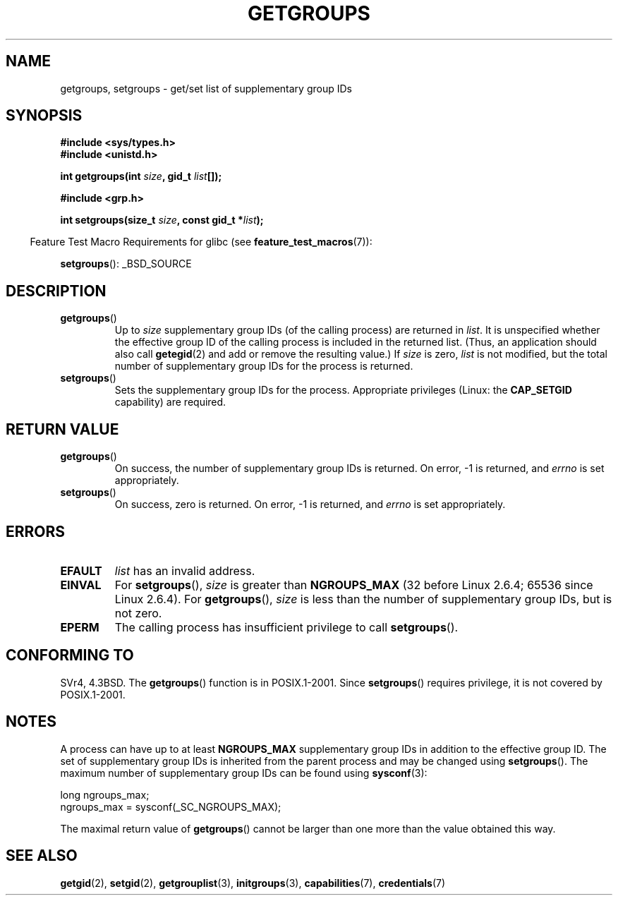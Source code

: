 .\" Hey Emacs! This file is -*- nroff -*- source.
.\"
.\" Copyright 1993 Rickard E. Faith (faith@cs.unc.edu)
.\"
.\" Permission is granted to make and distribute verbatim copies of this
.\" manual provided the copyright notice and this permission notice are
.\" preserved on all copies.
.\"
.\" Permission is granted to copy and distribute modified versions of this
.\" manual under the conditions for verbatim copying, provided that the
.\" entire resulting derived work is distributed under the terms of a
.\" permission notice identical to this one.
.\"
.\" Since the Linux kernel and libraries are constantly changing, this
.\" manual page may be incorrect or out-of-date.  The author(s) assume no
.\" responsibility for errors or omissions, or for damages resulting from
.\" the use of the information contained herein.  The author(s) may not
.\" have taken the same level of care in the production of this manual,
.\" which is licensed free of charge, as they might when working
.\" professionally.
.\"
.\" Formatted or processed versions of this manual, if unaccompanied by
.\" the source, must acknowledge the copyright and authors of this work.
.\"
.\" Modified Thu Oct 31 12:04:29 1996 by Eric S. Raymond <esr@thyrsus.com>
.\" Modified, 27 May 2004, Michael Kerrisk <mtk.manpages@gmail.com>
.\"     Added notes on capability requirements
.\"
.TH GETGROUPS 2 2008-06-02 "Linux" "Linux Programmer's Manual"
.SH NAME
getgroups, setgroups \- get/set list of supplementary group IDs
.SH SYNOPSIS
.B #include <sys/types.h>
.br
.B #include <unistd.h>
.sp
.BI "int getgroups(int " size ", gid_t " list []);
.sp
.B #include <grp.h>
.sp
.BI "int setgroups(size_t " size ", const gid_t *" list );
.sp
.in -4n
Feature Test Macro Requirements for glibc (see
.BR feature_test_macros (7)):
.in
.sp
.BR setgroups ():
_BSD_SOURCE
.SH DESCRIPTION
.\" FIXME. The layout of the DESCRIPTION and RETURN VALUE sections
.\" of this page are somewhat inconsistent.
.TP
.BR getgroups ()
Up to
.I size
supplementary group IDs (of the calling process) are returned in
.IR list .
It is unspecified whether the effective group ID of the calling process
is included in the returned list.
(Thus, an application should also call
.BR getegid (2)
and add or remove the resulting value.)
If
.I size
is zero,
.I list
is not modified, but the total number of supplementary group IDs for the
process is returned.
.TP
.BR setgroups ()
Sets the supplementary group IDs for the process.
Appropriate privileges (Linux: the
.B CAP_SETGID
capability) are required.
.SH "RETURN VALUE"
.TP
.BR getgroups ()
On success, the number of supplementary group IDs is returned.
On error, \-1 is returned, and
.I errno
is set appropriately.
.TP
.BR setgroups ()
On success, zero is returned.
On error, \-1 is returned, and
.I errno
is set appropriately.
.SH ERRORS
.TP
.B EFAULT
.I list
has an invalid address.
.TP
.B EINVAL
For
.BR setgroups (),
.I size
is greater than
.B NGROUPS_MAX
(32 before Linux 2.6.4; 65536 since Linux 2.6.4).
For
.BR getgroups (),
.I size
is less than the number of supplementary group IDs, but is not zero.
.TP
.B EPERM
The calling process has insufficient privilege to call
.BR setgroups ().
.SH "CONFORMING TO"
SVr4, 4.3BSD.
The
.BR getgroups ()
function is in POSIX.1-2001.
Since
.BR setgroups ()
requires privilege, it is not covered by POSIX.1-2001.
.SH NOTES
A process can have up to at least
.B NGROUPS_MAX
supplementary group IDs
in addition to the effective group ID.
The set of supplementary group IDs
is inherited from the parent process and may be changed using
.BR setgroups ().
The maximum number of supplementary group IDs can be found using
.BR sysconf (3):
.nf

    long ngroups_max;
    ngroups_max = sysconf(_SC_NGROUPS_MAX);

.fi
The maximal return value of
.BR getgroups ()
cannot be larger than one more than the value obtained this way.
.SH "SEE ALSO"
.BR getgid (2),
.BR setgid (2),
.BR getgrouplist (3),
.BR initgroups (3),
.BR capabilities (7),
.BR credentials (7)
